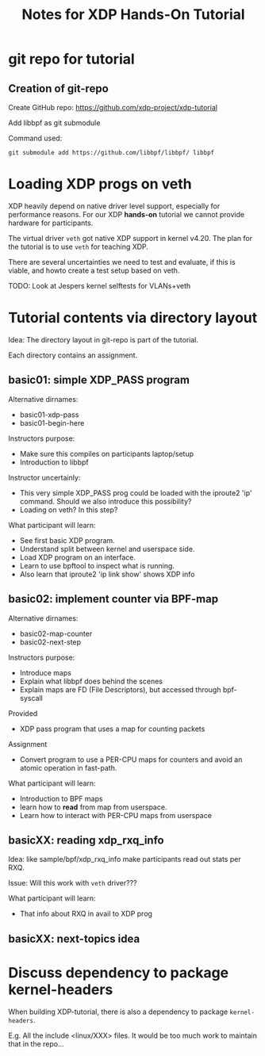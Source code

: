 # -*- fill-column: 76; -*-
#+TITLE: Notes for XDP Hands-On Tutorial
#+OPTIONS: ^:nil

* git repo for tutorial

** Creation of git-repo

Create GitHub repo:
 https://github.com/xdp-project/xdp-tutorial

Add libbpf as git submodule

Command used:
#+begin_example
git submodule add https://github.com/libbpf/libbpf/ libbpf
#+end_example


* Loading XDP progs on veth

XDP heavily depend on native driver level support, especially for
performance reasons. For our XDP *hands-on* tutorial we cannot provide
hardware for participants.

The virtual driver =veth= got native XDP support in kernel v4.20.  The plan
for the tutorial is to use =veth= for teaching XDP.

There are several uncertainties we need to test and evaluate, if this is
viable, and howto create a test setup based on veth.

TODO: Look at Jespers kernel selftests for VLANs+veth

* Tutorial contents via directory layout

Idea: The directory layout in git-repo is part of the tutorial.

Each directory contains an assignment.

** basic01: simple XDP_PASS program

Alternative dirnames:
- basic01-xdp-pass
- basic01-begin-here

Instructors purpose:
- Make sure this compiles on participants laptop/setup
- Introduction to libbpf

Instructor uncertainly:
- This very simple XDP_PASS prog could be loaded with the iproute2 'ip'
  command.  Should we also introduce this possibility?
- Loading on veth? In this step?

What participant will learn:
- See first basic XDP program.
- Understand split between kernel and userspace side.
- Load XDP program on an interface.
- Learn to use bpftool to inspect what is running.
- Also learn that iproute2 'ip link show' shows XDP info

** basic02: implement counter via BPF-map

Alternative dirnames:
- basic02-map-counter
- basic02-next-step

Instructors purpose:
- Introduce maps
- Explain what libbpf does behind the scenes
- Explain maps are FD (File Descriptors), but accessed through bpf-syscall

Provided
- XDP pass program that uses a map for counting packets

Assignment
- Convert program to use a PER-CPU maps for counters and avoid an atomic
  operation in fast-path.

What participant will learn:
- Introduction to BPF maps
- learn how to *read* from map from userspace.
- Learn how to interact with PER-CPU maps from userspace

** basicXX: reading xdp_rxq_info

Idea: like sample/bpf/xdp_rxq_info make participants read out stats per RXQ.

Issue: Will this work with =veth= driver???

What participant will learn:
- That info about RXQ in avail to XDP prog

** basicXX: next-topics idea





* Discuss dependency to package kernel-headers

When building XDP-tutorial, there is also a dependency to package
=kernel-headers=.

E.g. All the include <linux/XXX> files. It would be too much work to maintain
that in the repo...

